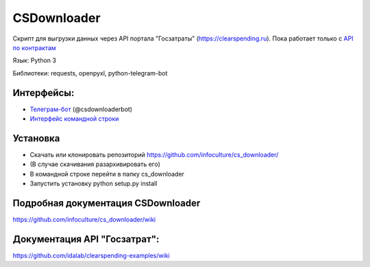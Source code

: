 

CSDownloader
============
Скрипт для выгрузки данных через API портала "Госзатраты"
(https://clearspending.ru). Пока работает только с `API по контрактам <https://goo.gl/D4DHRF>`_

Язык: Python 3

Библиотеки: requests, openpyxl, python-telegram-bot

Интерфейсы:
-----------
- `Телеграм-бот <https://github.com/ansakoy/cs_downloader/wiki/Интерфейс-телеграм-бота>`_ (@csdownloaderbot)
- `Интерфейс командной строки <https://github.com/ansakoy/cs_downloader/wiki/Интерфейс-командной-строки>`_

Установка
---------
* Скачать или клонировать репозиторий https://github.com/infoculture/cs_downloader/
* (В случае скачивания разархивировать его)
* В командной строке перейти в папку cs_downloader
* Запустить установку python setup.py install


Подробная документация CSDownloader
-----------------------
https://github.com/infoculture/cs_downloader/wiki

Документация API "Госзатрат":
-----------------------------
https://github.com/idalab/clearspending-examples/wiki
